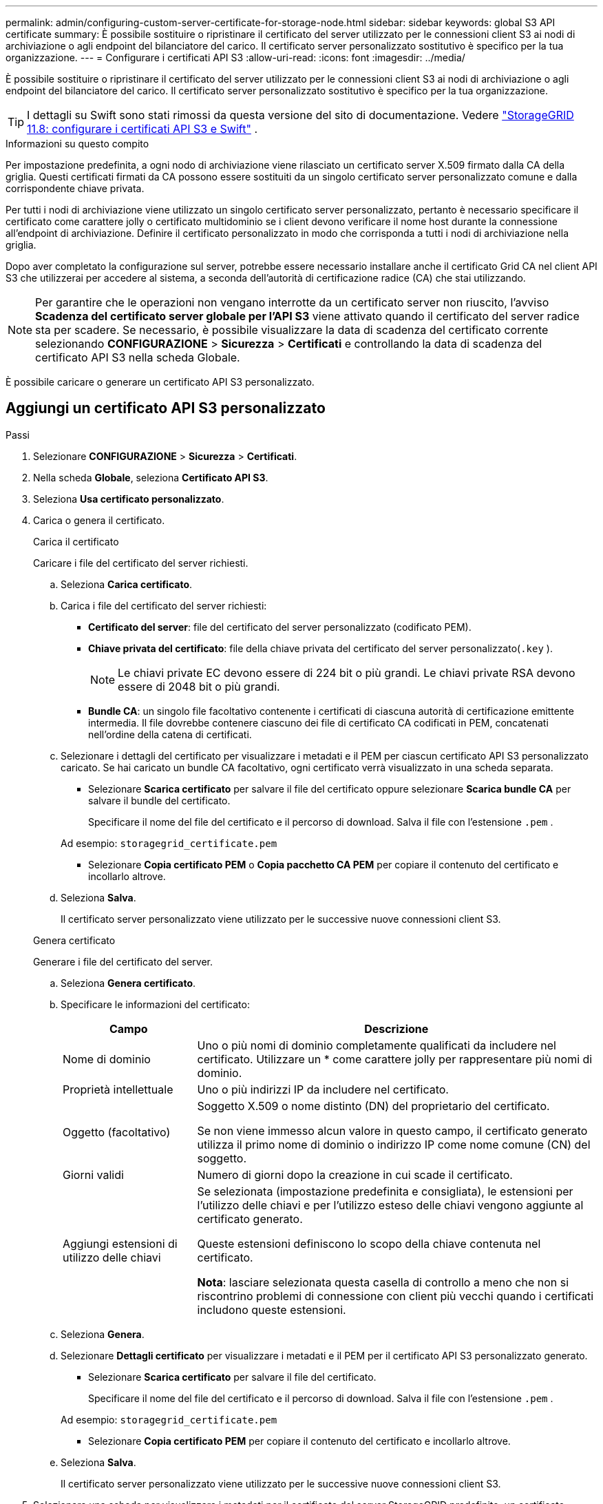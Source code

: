---
permalink: admin/configuring-custom-server-certificate-for-storage-node.html 
sidebar: sidebar 
keywords: global S3 API certificate 
summary: È possibile sostituire o ripristinare il certificato del server utilizzato per le connessioni client S3 ai nodi di archiviazione o agli endpoint del bilanciatore del carico.  Il certificato server personalizzato sostitutivo è specifico per la tua organizzazione. 
---
= Configurare i certificati API S3
:allow-uri-read: 
:icons: font
:imagesdir: ../media/


[role="lead"]
È possibile sostituire o ripristinare il certificato del server utilizzato per le connessioni client S3 ai nodi di archiviazione o agli endpoint del bilanciatore del carico.  Il certificato server personalizzato sostitutivo è specifico per la tua organizzazione.


TIP: I dettagli su Swift sono stati rimossi da questa versione del sito di documentazione. Vedere https://docs.netapp.com/us-en/storagegrid-118/admin/configuring-custom-server-certificate-for-storage-node.html["StorageGRID 11.8: configurare i certificati API S3 e Swift"^] .

.Informazioni su questo compito
Per impostazione predefinita, a ogni nodo di archiviazione viene rilasciato un certificato server X.509 firmato dalla CA della griglia.  Questi certificati firmati da CA possono essere sostituiti da un singolo certificato server personalizzato comune e dalla corrispondente chiave privata.

Per tutti i nodi di archiviazione viene utilizzato un singolo certificato server personalizzato, pertanto è necessario specificare il certificato come carattere jolly o certificato multidominio se i client devono verificare il nome host durante la connessione all'endpoint di archiviazione.  Definire il certificato personalizzato in modo che corrisponda a tutti i nodi di archiviazione nella griglia.

Dopo aver completato la configurazione sul server, potrebbe essere necessario installare anche il certificato Grid CA nel client API S3 che utilizzerai per accedere al sistema, a seconda dell'autorità di certificazione radice (CA) che stai utilizzando.


NOTE: Per garantire che le operazioni non vengano interrotte da un certificato server non riuscito, l'avviso *Scadenza del certificato server globale per l'API S3* viene attivato quando il certificato del server radice sta per scadere. Se necessario, è possibile visualizzare la data di scadenza del certificato corrente selezionando *CONFIGURAZIONE* > *Sicurezza* > *Certificati* e controllando la data di scadenza del certificato API S3 nella scheda Globale.

È possibile caricare o generare un certificato API S3 personalizzato.



== Aggiungi un certificato API S3 personalizzato

.Passi
. Selezionare *CONFIGURAZIONE* > *Sicurezza* > *Certificati*.
. Nella scheda *Globale*, seleziona *Certificato API S3*.
. Seleziona *Usa certificato personalizzato*.
. Carica o genera il certificato.
+
[role="tabbed-block"]
====
.Carica il certificato
--
Caricare i file del certificato del server richiesti.

.. Seleziona *Carica certificato*.
.. Carica i file del certificato del server richiesti:
+
*** *Certificato del server*: file del certificato del server personalizzato (codificato PEM).
*** *Chiave privata del certificato*: file della chiave privata del certificato del server personalizzato(`.key` ).
+

NOTE: Le chiavi private EC devono essere di 224 bit o più grandi.  Le chiavi private RSA devono essere di 2048 bit o più grandi.

*** *Bundle CA*: un singolo file facoltativo contenente i certificati di ciascuna autorità di certificazione emittente intermedia.  Il file dovrebbe contenere ciascuno dei file di certificato CA codificati in PEM, concatenati nell'ordine della catena di certificati.


.. Selezionare i dettagli del certificato per visualizzare i metadati e il PEM per ciascun certificato API S3 personalizzato caricato.  Se hai caricato un bundle CA facoltativo, ogni certificato verrà visualizzato in una scheda separata.
+
*** Selezionare *Scarica certificato* per salvare il file del certificato oppure selezionare *Scarica bundle CA* per salvare il bundle del certificato.
+
Specificare il nome del file del certificato e il percorso di download.  Salva il file con l'estensione `.pem` .

+
Ad esempio:  `storagegrid_certificate.pem`

*** Selezionare *Copia certificato PEM* o *Copia pacchetto CA PEM* per copiare il contenuto del certificato e incollarlo altrove.


.. Seleziona *Salva*.
+
Il certificato server personalizzato viene utilizzato per le successive nuove connessioni client S3.



--
.Genera certificato
--
Generare i file del certificato del server.

.. Seleziona *Genera certificato*.
.. Specificare le informazioni del certificato:
+
[cols="1a,3a"]
|===
| Campo | Descrizione 


 a| 
Nome di dominio
 a| 
Uno o più nomi di dominio completamente qualificati da includere nel certificato.  Utilizzare un * come carattere jolly per rappresentare più nomi di dominio.



 a| 
Proprietà intellettuale
 a| 
Uno o più indirizzi IP da includere nel certificato.



 a| 
Oggetto (facoltativo)
 a| 
Soggetto X.509 o nome distinto (DN) del proprietario del certificato.

Se non viene immesso alcun valore in questo campo, il certificato generato utilizza il primo nome di dominio o indirizzo IP come nome comune (CN) del soggetto.



 a| 
Giorni validi
 a| 
Numero di giorni dopo la creazione in cui scade il certificato.



 a| 
Aggiungi estensioni di utilizzo delle chiavi
 a| 
Se selezionata (impostazione predefinita e consigliata), le estensioni per l'utilizzo delle chiavi e per l'utilizzo esteso delle chiavi vengono aggiunte al certificato generato.

Queste estensioni definiscono lo scopo della chiave contenuta nel certificato.

*Nota*: lasciare selezionata questa casella di controllo a meno che non si riscontrino problemi di connessione con client più vecchi quando i certificati includono queste estensioni.

|===
.. Seleziona *Genera*.
.. Selezionare *Dettagli certificato* per visualizzare i metadati e il PEM per il certificato API S3 personalizzato generato.
+
*** Selezionare *Scarica certificato* per salvare il file del certificato.
+
Specificare il nome del file del certificato e il percorso di download.  Salva il file con l'estensione `.pem` .

+
Ad esempio:  `storagegrid_certificate.pem`

*** Selezionare *Copia certificato PEM* per copiare il contenuto del certificato e incollarlo altrove.


.. Seleziona *Salva*.
+
Il certificato server personalizzato viene utilizzato per le successive nuove connessioni client S3.



--
====
. Selezionare una scheda per visualizzare i metadati per il certificato del server StorageGRID predefinito, un certificato firmato da una CA caricato o un certificato personalizzato generato.
+

NOTE: Dopo aver caricato o generato un nuovo certificato, attendere fino a un giorno affinché tutti gli avvisi di scadenza del certificato correlati vengano cancellati.

. Aggiorna la pagina per assicurarti che il browser web sia aggiornato.
. Dopo aver aggiunto un certificato API S3 personalizzato, la pagina del certificato API S3 visualizza informazioni dettagliate sul certificato API S3 personalizzato in uso.  + È possibile scaricare o copiare il certificato PEM a seconda delle necessità.




== Ripristina il certificato API S3 predefinito

È possibile tornare a utilizzare il certificato API S3 predefinito per le connessioni client S3 ai nodi di archiviazione.  Tuttavia, non è possibile utilizzare il certificato API S3 predefinito per un endpoint del bilanciatore del carico.

.Passi
. Selezionare *CONFIGURAZIONE* > *Sicurezza* > *Certificati*.
. Nella scheda *Globale*, seleziona *Certificato API S3*.
. Selezionare *Usa certificato predefinito*.
+
Quando si ripristina la versione predefinita del certificato API S3 globale, i file del certificato del server personalizzato configurati vengono eliminati e non possono essere recuperati dal sistema.  Per le successive nuove connessioni client S3 ai nodi di archiviazione verrà utilizzato il certificato API S3 predefinito.

. Selezionare *OK* per confermare l'avviso e ripristinare il certificato API S3 predefinito.
+
Se si dispone dell'autorizzazione di accesso Root e per le connessioni degli endpoint del bilanciatore del carico è stato utilizzato il certificato API S3 personalizzato, verrà visualizzato un elenco degli endpoint del bilanciatore del carico che non saranno più accessibili utilizzando il certificato API S3 predefinito.  Vai alink:../admin/configuring-load-balancer-endpoints.html["Configurare gli endpoint del bilanciatore del carico"] per modificare o rimuovere gli endpoint interessati.

. Aggiorna la pagina per assicurarti che il browser web sia aggiornato.




== Scarica o copia il certificato API S3

È possibile salvare o copiare il contenuto del certificato API S3 per utilizzarlo altrove.

.Passi
. Selezionare *CONFIGURAZIONE* > *Sicurezza* > *Certificati*.
. Nella scheda *Globale*, seleziona *Certificato API S3*.
. Selezionare la scheda *Server* o *bundle CA*, quindi scaricare o copiare il certificato.
+
[role="tabbed-block"]
====
.Scarica il file del certificato o il pacchetto CA
--
Scarica il certificato o il pacchetto CA `.pem` file.  Se si utilizza un bundle CA facoltativo, ogni certificato nel bundle viene visualizzato nella propria sotto-scheda.

.. Selezionare *Scarica certificato* o *Scarica pacchetto CA*.
+
Se si scarica un bundle CA, tutti i certificati nelle schede secondarie del bundle CA vengono scaricati come un singolo file.

.. Specificare il nome del file del certificato e il percorso di download.  Salva il file con l'estensione `.pem` .
+
Ad esempio:  `storagegrid_certificate.pem`



--
.Copia certificato o pacchetto CA PEM
--
Copia il testo del certificato per incollarlo altrove.  Se si utilizza un bundle CA facoltativo, ogni certificato nel bundle viene visualizzato nella propria sotto-scheda.

.. Selezionare *Copia certificato PEM* o *Copia pacchetto CA PEM*.
+
Se si copia un bundle CA, tutti i certificati nelle schede secondarie del bundle CA vengono copiati insieme.

.. Incolla il certificato copiato in un editor di testo.
.. Salva il file di testo con l'estensione `.pem` .
+
Ad esempio:  `storagegrid_certificate.pem`



--
====


.Informazioni correlate
* link:../s3/index.html["Utilizzare l'API REST S3"]
* link:configuring-s3-api-endpoint-domain-names.html["Configurare i nomi di dominio degli endpoint S3"]

